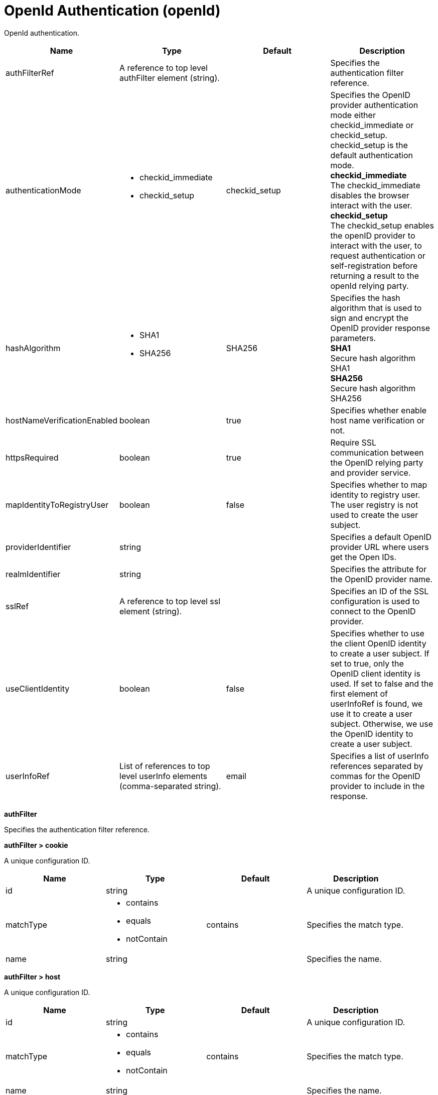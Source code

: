 = +OpenId Authentication+ (+openId+)
:linkcss: 
:page-layout: config
:nofooter: 

+OpenId authentication.+

[cols="a,a,a,a",width="100%"]
|===
|Name|Type|Default|Description

|+authFilterRef+

|A reference to top level authFilter element (string).

|

|+Specifies the authentication filter reference.+

|+authenticationMode+

|* +checkid_immediate+
* +checkid_setup+


|+checkid_setup+

|+Specifies the OpenID provider authentication mode either checkid_immediate or checkid_setup. checkid_setup is the default authentication mode.+ +
*+checkid_immediate+* +
+The checkid_immediate disables the browser interact with the user.+ +
*+checkid_setup+* +
+The checkid_setup enables the openID provider to interact with the user, to request authentication or self-registration before returning a result to the openId relying party.+

|+hashAlgorithm+

|* +SHA1+
* +SHA256+


|+SHA256+

|+Specifies the hash algorithm that is used to sign and encrypt the OpenID provider response parameters.+ +
*+SHA1+* +
+Secure hash algorithm SHA1+ +
*+SHA256+* +
+Secure hash algorithm SHA256+

|+hostNameVerificationEnabled+

|boolean

|+true+

|+Specifies whether enable host name verification or not.+

|+httpsRequired+

|boolean

|+true+

|+Require SSL communication between the OpenID relying party and provider service.+

|+mapIdentityToRegistryUser+

|boolean

|+false+

|+Specifies whether to map identity to registry user. The user registry is not used to create the user subject.+

|+providerIdentifier+

|string

|

|+Specifies a default OpenID provider URL where users get the Open IDs.+

|+realmIdentifier+

|string

|

|+Specifies the attribute for the OpenID provider name.+

|+sslRef+

|A reference to top level ssl element (string).

|

|+Specifies an ID of the SSL configuration is used to connect to the OpenID provider.+

|+useClientIdentity+

|boolean

|+false+

|+Specifies whether to use the client OpenID identity to create a user subject. If set to true, only the OpenID client identity is used.  If set to false and the first element of userInfoRef is found, we use it to create a user subject. Otherwise, we use the OpenID identity to create a user subject.+

|+userInfoRef+

|List of references to top level userInfo elements (comma-separated string).

|+email+

|+Specifies a list of userInfo references separated by commas for the OpenID provider to include in the response.+
|===
[#+authFilter+]*authFilter*

+Specifies the authentication filter reference.+


[#+authFilter/cookie+]*authFilter > cookie*

+A unique configuration ID.+


[cols="a,a,a,a",width="100%"]
|===
|Name|Type|Default|Description

|+id+

|string

|

|+A unique configuration ID.+

|+matchType+

|* +contains+
* +equals+
* +notContain+


|+contains+

|+Specifies the match type.+

|+name+

|string

|

|+Specifies the name.+
|===
[#+authFilter/host+]*authFilter > host*

+A unique configuration ID.+


[cols="a,a,a,a",width="100%"]
|===
|Name|Type|Default|Description

|+id+

|string

|

|+A unique configuration ID.+

|+matchType+

|* +contains+
* +equals+
* +notContain+


|+contains+

|+Specifies the match type.+

|+name+

|string

|

|+Specifies the name.+
|===
[#+authFilter/remoteAddress+]*authFilter > remoteAddress*

+A unique configuration ID.+


[cols="a,a,a,a",width="100%"]
|===
|Name|Type|Default|Description

|+id+

|string

|

|+A unique configuration ID.+

|+ip+

|string

|

|+Specifies the IP address.+

|+matchType+

|* +contains+
* +equals+
* +greaterThan+
* +lessThan+
* +notContain+


|+contains+

|+Specifies the match type.+
|===
[#+authFilter/requestHeader+]*authFilter > requestHeader*

+A unique configuration ID.+


[cols="a,a,a,a",width="100%"]
|===
|Name|Type|Default|Description

|+id+

|string

|

|+A unique configuration ID.+

|+matchType+

|* +contains+
* +equals+
* +notContain+


|+contains+

|+Specifies the match type.+

|+name+

|string

|

|+Specifies the name.+

|+value+

|string

|

|+The value attribute specifies the HTTP request header value. If the value is not specified, then matching is done with the name attribute, not the value attribute.+
|===
[#+authFilter/requestUrl+]*authFilter > requestUrl*

+A unique configuration ID.+


[cols="a,a,a,a",width="100%"]
|===
|Name|Type|Default|Description

|+id+

|string

|

|+A unique configuration ID.+

|+matchType+

|* +contains+
* +equals+
* +notContain+


|+contains+

|+Specifies the match type.+

|+urlPattern+

|string

|

|+Specifies the URL pattern.+
|===
[#+authFilter/userAgent+]*authFilter > userAgent*

+A unique configuration ID.+


[cols="a,a,a,a",width="100%"]
|===
|Name|Type|Default|Description

|+agent+

|string

|

|+Specifies the user agent+

|+id+

|string

|

|+A unique configuration ID.+

|+matchType+

|* +contains+
* +equals+
* +notContain+


|+contains+

|+Specifies the match type.+
|===
[#+authFilter/webApp+]*authFilter > webApp*

+A unique configuration ID.+


[cols="a,a,a,a",width="100%"]
|===
|Name|Type|Default|Description

|+id+

|string

|

|+A unique configuration ID.+

|+matchType+

|* +contains+
* +equals+
* +notContain+


|+contains+

|+Specifies the match type.+

|+name+

|string

|

|+Specifies the name.+
|===
[#+userInfo+]*userInfo*

+Specifies a list of userInfo references separated by commas for the OpenID provider to include in the response.+


[cols="a,a,a,a",width="100%"]
|===
|Name|Type|Default|Description

|+alias+

|string

|+email+

|+Specifies an alias name.+

|+count+

|int +
Min: +1+ +


|+1+

|+Specifies how much userInfo is included in the response of the openID provider.+

|+id+

|string

|

|+A unique configuration ID.+

|+required+

|boolean

|+true+

|+Specifies whether user information is required or not.+

|+uriType+

|string

|+http://axschema.org/contact/email+

|+Specifies a URI type.+
|===
